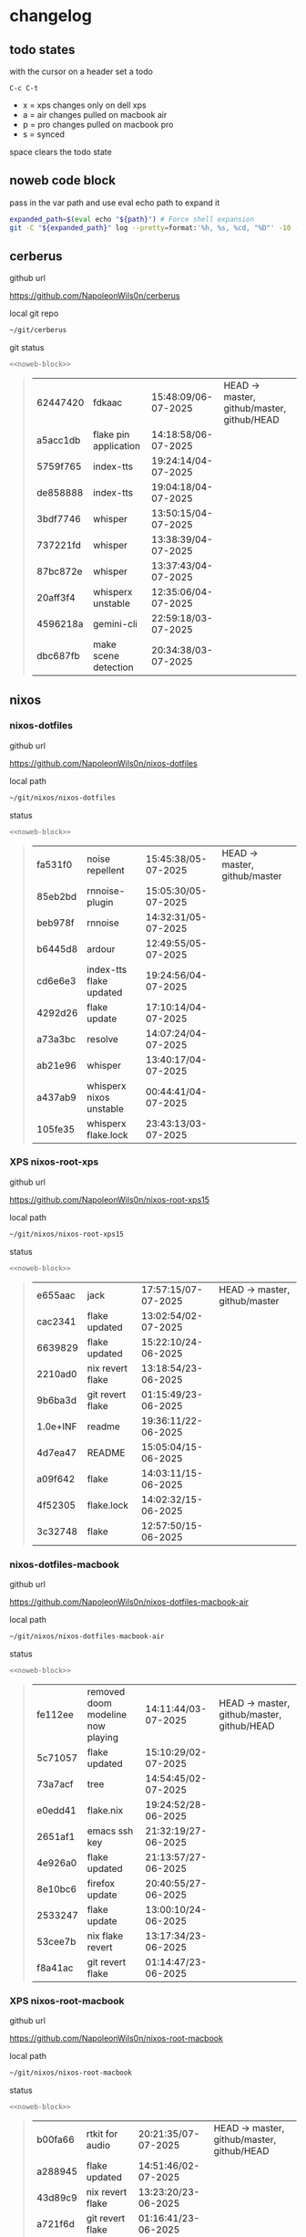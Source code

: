 #+STARTUP: show2levels
#+PROPERTY: header-args:sh :results output table replace :noweb yes :wrap quote
#+TODO: TODO(t) XPS(x) AIR(a) PRO(p) | SYNCED(s)
* changelog
** todo states

with the cursor on a header set a todo

#+begin_example
C-c C-t
#+end_example

+ x = xps changes only on dell xps
+ a = air changes pulled on macbook air
+ p = pro changes pulled on macbook pro
+ s = synced

space clears the todo state

** noweb code block

pass in the var path and use eval echo path to expand it

#+NAME: noweb-block
#+begin_src sh 
expanded_path=$(eval echo "${path}") # Force shell expansion
git -C "${expanded_path}" log --pretty=format:'%h, %s, %cd, "%D"' -10 --date=format:'%H:%M:%S/%d-%m-%Y' 
#+end_src

** cerberus

github url

[[https://github.com/NapoleonWils0n/cerberus]]

local git repo

#+begin_src sh
~/git/cerberus
#+end_src

git status

#+NAME: cerberus
#+HEADER: :var path="~/git/cerberus"
#+begin_src sh
<<noweb-block>>
#+end_src

#+RESULTS: cerberus
#+begin_quote
| 62447420 | fdkaac                | 15:48:09/06-07-2025 | HEAD -> master, github/master, github/HEAD |
| a5acc1db | flake pin application | 14:18:58/06-07-2025 |                                            |
| 5759f765 | index-tts             | 19:24:14/04-07-2025 |                                            |
| de858888 | index-tts             | 19:04:18/04-07-2025 |                                            |
| 3bdf7746 | whisper               | 13:50:15/04-07-2025 |                                            |
| 737221fd | whisper               | 13:38:39/04-07-2025 |                                            |
| 87bc872e | whisper               | 13:37:43/04-07-2025 |                                            |
| 20aff3f4 | whisperx unstable     | 12:35:06/04-07-2025 |                                            |
| 4596218a | gemini-cli            | 22:59:18/03-07-2025 |                                            |
| dbc687fb | make scene detection  | 20:34:38/03-07-2025 |                                            |
#+end_quote

** nixos
*** nixos-dotfiles

github url

[[https://github.com/NapoleonWils0n/nixos-dotfiles]]

local path

#+begin_src sh
~/git/nixos/nixos-dotfiles
#+end_src

status

#+NAME: nixos-dotfiles
#+HEADER: :var path="~/git/nixos/nixos-dotfiles"
#+begin_src sh
<<noweb-block>>
#+end_src

#+RESULTS: nixos-dotfiles
#+begin_quote
| fa531f0 | noise repellent         | 15:45:38/05-07-2025 | HEAD -> master, github/master |
| 85eb2bd | rnnoise-plugin          | 15:05:30/05-07-2025 |                               |
| beb978f | rnnoise                 | 14:32:31/05-07-2025 |                               |
| b6445d8 | ardour                  | 12:49:55/05-07-2025 |                               |
| cd6e6e3 | index-tts flake updated | 19:24:56/04-07-2025 |                               |
| 4292d26 | flake update            | 17:10:14/04-07-2025 |                               |
| a73a3bc | resolve                 | 14:07:24/04-07-2025 |                               |
| ab21e96 | whisper                 | 13:40:17/04-07-2025 |                               |
| a437ab9 | whisperx nixos unstable | 00:44:41/04-07-2025 |                               |
| 105fe35 | whisperx flake.lock     | 23:43:13/03-07-2025 |                               |
#+end_quote

*** XPS nixos-root-xps

github url

[[https://github.com/NapoleonWils0n/nixos-root-xps15]]

local path

#+begin_src sh
~/git/nixos/nixos-root-xps15
#+end_src

status

#+NAME: nixos-root-xps15
#+HEADER: :var path="~/git/nixos/nixos-root-xps15"
#+begin_src sh
<<noweb-block>>
#+end_src

#+RESULTS: nixos-root-xps15
#+begin_quote
| e655aac  | jack             | 17:57:15/07-07-2025 | HEAD -> master, github/master |
| cac2341  | flake updated    | 13:02:54/02-07-2025 |                               |
| 6639829  | flake updated    | 15:22:10/24-06-2025 |                               |
| 2210ad0  | nix revert flake | 13:18:54/23-06-2025 |                               |
| 9b6ba3d  | git revert flake | 01:15:49/23-06-2025 |                               |
| 1.0e+INF | readme           | 19:36:11/22-06-2025 |                               |
| 4d7ea47  | README           | 15:05:04/15-06-2025 |                               |
| a09f642  | flake            | 14:03:11/15-06-2025 |                               |
| 4f52305  | flake.lock       | 14:02:32/15-06-2025 |                               |
| 3c32748  | flake            | 12:57:50/15-06-2025 |                               |
#+end_quote

*** nixos-dotfiles-macbook

github url

[[https://github.com/NapoleonWils0n/nixos-dotfiles-macbook-air]]

local path

#+begin_src sh
~/git/nixos/nixos-dotfiles-macbook-air
#+end_src

status

#+NAME: nixos-dotfiles-macbook-air
#+HEADER: :var path="~/git/nixos/nixos-dotfiles-macbook-air"
#+begin_src sh
<<noweb-block>>
#+end_src

#+RESULTS: nixos-dotfiles-macbook-air
#+begin_quote
| fe112ee | removed doom modeline now playing | 14:11:44/03-07-2025 | HEAD -> master, github/master, github/HEAD |
| 5c71057 | flake updated                     | 15:10:29/02-07-2025 |                                            |
| 73a7acf | tree                              | 14:54:45/02-07-2025 |                                            |
| e0edd41 | flake.nix                         | 19:24:52/28-06-2025 |                                            |
| 2651af1 | emacs ssh key                     | 21:32:19/27-06-2025 |                                            |
| 4e926a0 | flake updated                     | 21:13:57/27-06-2025 |                                            |
| 8e10bc6 | firefox update                    | 20:40:55/27-06-2025 |                                            |
| 2533247 | flake update                      | 13:00:10/24-06-2025 |                                            |
| 53cee7b | nix flake revert                  | 13:17:34/23-06-2025 |                                            |
| f8a41ac | git revert flake                  | 01:14:47/23-06-2025 |                                            |
#+end_quote

*** XPS nixos-root-macbook

github url

[[https://github.com/NapoleonWils0n/nixos-root-macbook]]

local path

#+begin_src sh
~/git/nixos/nixos-root-macbook
#+end_src

status

#+NAME: nixos-root-macbook
#+HEADER: :var path="~/git/nixos/nixos-root-macbook"
#+begin_src sh
<<noweb-block>>
#+end_src

#+RESULTS: nixos-root-macbook
#+begin_quote
| b00fa66 | rtkit for audio    | 20:21:35/07-07-2025 | HEAD -> master, github/master, github/HEAD |
| a288945 | flake updated      | 14:51:46/02-07-2025 |                                            |
| 43d89c9 | nix revert flake   | 13:23:20/23-06-2025 |                                            |
| a721f6d | git revert flake   | 01:16:41/23-06-2025 |                                            |
| 3cbaa59 | nixos flake update | 21:00:06/22-06-2025 |                                            |
| 928fcf4 | flake updated      | 20:58:25/22-06-2025 |                                            |
| 39c660b | README             | 15:05:29/15-06-2025 |                                            |
| fe72c7e | flake              | 21:59:20/14-06-2025 |                                            |
| 1bfb3ae | flake              | 21:49:03/14-06-2025 |                                            |
| 1bb4f0a | flake              | 21:48:00/14-06-2025 |                                            |
#+end_quote

*** nixos-bin

github url

[[https://github.com/NapoleonWils0n/nixos-bin]]

local path

#+begin_src sh
~/git/nixos/nixos-bin
#+end_src

status

#+NAME: nixos-bin
#+HEADER: :var path="~/git/nixos/nixos-bin"
#+begin_src sh
<<noweb-block>>
#+end_src

#+RESULTS: nixos-bin
#+begin_quote
| 1.0e+INF | removed script                              | 13:46:13/18-06-2025 | HEAD -> master, github/master |
| 9103843  | lrsha                                       | 13:45:42/18-06-2025 |                               |
| 3fb16e0  | removed script                              | 12:33:27/18-06-2025 |                               |
| b049767  | lrsha compare local and remote git sha sums | 22:51:30/17-06-2025 |                               |
| e31a6ba  | lrsha compare local and remote git sha sums | 22:22:57/17-06-2025 |                               |
| 1.0e+INF | combine-audio-video                         | 15:33:35/07-06-2025 |                               |
| d235473  | resample-audio                              | 14:59:24/02-06-2025 |                               |
| 49eb106  | record pipewire                             | 13:16:29/23-05-2025 |                               |
| 9905a38  | record pipewire                             | 18:58:30/22-05-2025 |                               |
| 60030ef  | srt                                         | 15:26:58/20-05-2025 |                               |
#+end_quote

** debian
*** debian-dotfiles

github url

[[https://github.com/NapoleonWils0n/debian-dotfiles]]

local path

#+begin_src sh
~/git/various-systems/debian/debian-dotfiles
#+end_src

status

#+NAME: debian-dotfiles
#+HEADER: :var path="~/git/various-systems/debian/debian-dotfiles"
#+begin_src sh
<<noweb-block>>
#+end_src

#+RESULTS: debian-dotfiles
#+begin_quote
| 3d11fea | removed now playing    | 14:13:18/03-07-2025 | HEAD -> master, github/master, github/HEAD |
| 3bd7ae8 | emacs exec-path ~/bin  | 23:30:17/17-06-2025 |                                            |
| eeb500a | debian emacs gptel     | 13:28:30/13-06-2025 |                                            |
| 70fe3b5 | dired side window      | 18:31:02/31-05-2025 |                                            |
| 9ea470c | dried side window      | 14:44:11/31-05-2025 |                                            |
| bf282d2 | zshrc                  | 18:50:34/22-05-2025 |                                            |
| 128fdc0 | pipewire completions   | 15:40:35/22-05-2025 |                                            |
| bc74f67 | emacs titlebar and mpd | 20:48:17/16-05-2025 |                                            |
| 005d4f6 | emacs titlebar and mpd | 20:43:24/16-05-2025 |                                            |
| bba05ee | emacs titlebar and mpd | 20:40:44/16-05-2025 |                                            |
#+end_quote

*** debian-root

github url

[[https://github.com/NapoleonWils0n/debian-root]]

local path

#+begin_src sh
~/git/various-systems/debian/debian-root
#+end_src

status

#+NAME: debian-root
#+HEADER: :var path="~/git/various-systems/debian/debian-root"
#+begin_src sh
<<noweb-block>>
#+end_src

#+RESULTS: debian-root
#+begin_quote
| 10ec258 | non-free             | 16:02:50/16-05-2025 | HEAD -> master, github/master |
| ce131c6 | nognome removed      | 14:38:51/16-05-2025 |                               |
| 3a992bd | bin                  | 14:20:00/16-05-2025 |                               |
| cbc2e05 | bin                  | 14:15:21/16-05-2025 |                               |
| 7514afb | debian root          | 21:19:24/15-05-2025 |                               |
| f83c775 | debian dns and dhcp  | 20:58:13/14-03-2017 | mac/master                    |
| 8d99268 | debian root dotfiles | 13:49:16/21-02-2017 |                               |
#+end_quote

*** debian-bin

github url

[[https://github.com/NapoleonWils0n/debian-bin]]

local path

#+begin_src sh
~/git/various-systems/debian/debian-bin
#+end_src

status

#+NAME: debian-bin
#+HEADER: :var path="~/git/various-systems/debian/debian-bin"
#+begin_src sh
<<noweb-block>>
#+end_src

#+RESULTS: debian-bin
#+begin_quote
| 963a35a | removed script                              | 13:06:14/18-06-2025 | HEAD -> master, github/master, github/HEAD |
| 89d03f9 | lrsha compare local and remote git sha sums | 22:53:16/17-06-2025 |                                            |
| 52deae6 | lrsha compare local and remote git sha sums | 22:40:01/17-06-2025 |                                            |
| 3537a00 | yt-dlp                                      | 18:02:59/10-06-2025 |                                            |
| 0a72033 | combine-audio-video                         | 15:34:45/07-06-2025 |                                            |
| 5b8ec0f | resample-audio                              | 15:00:08/02-06-2025 |                                            |
| 2d2ffe4 | yt-dlp                                      | 17:05:33/25-05-2025 |                                            |
| 2d68894 | record pipewire                             | 13:16:42/23-05-2025 |                                            |
| 94d6fb8 | record pipewire                             | 18:59:08/22-05-2025 |                                            |
| 382fdb9 | removed old script                          | 00:07:11/20-05-2025 |                                            |
#+end_quote
